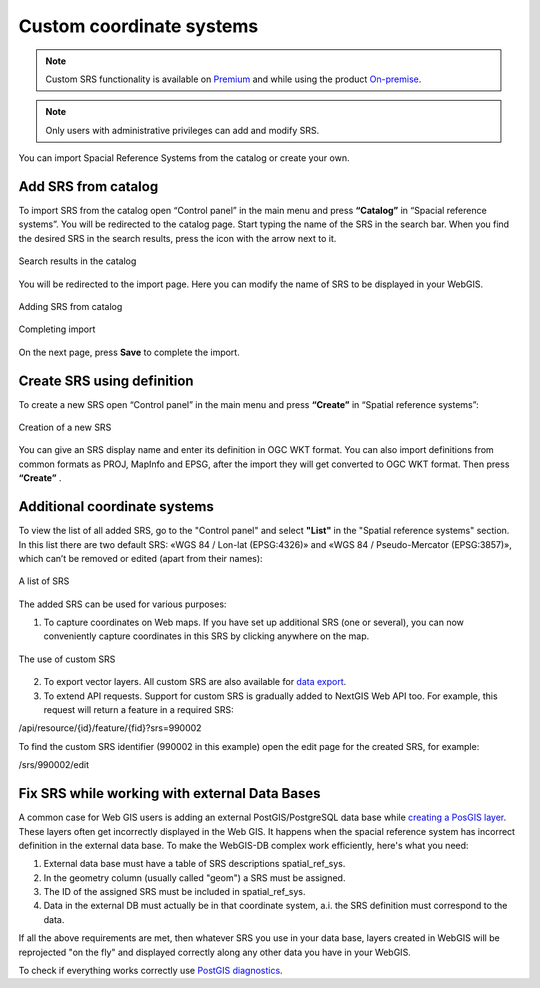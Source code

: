 .. _ngcom_srs:

Custom coordinate systems
=============================

.. note::
    Custom SRS functionality is available on `Premium <http://nextgis.com/pricing/#premium/>`_ and while using the product `On-premise <https://nextgis.com/pricing/>`_. 

.. note::
    Only users with administrative privileges can add and modify SRS.

You can import Spacial Reference Systems from the catalog or create your own.

.. _ngcom_srs_from_catalog:

Add SRS from catalog
--------------------------------------------

To import SRS from the catalog open “Control panel” in the main menu and press **“Catalog”** in “Spacial reference systems”.  You will be redirected to the catalog page. Start typing the name of the SRS in the search bar. When you find the desired SRS in the search results, press the icon with the arrow next to it. 

.. figure:: _static/new_srs_catalog_en.png
   :name: new_srs_catalog
   :align: center
   :width: 20cm    

   Search results in the catalog
   
You will be redirected to the import page. Here you can modify the name of SRS to be displayed in your WebGIS.

.. figure:: _static/new_srs_import_en.png
   :name: new_srs_import
   :align: center
   :width: 20cm    

   Adding SRS from catalog
   
.. figure:: _static/new_srs_import_save_en.png
   :name: new_srs_import_save
   :align: center
   :width: 20cm    

   Completing import
   
On the next page, press **Save** to complete the import.

.. _ngcom_srs_from_descr:

Create SRS using definition
--------------------------------------------

To create a new SRS open “Control panel” in the main menu and press **“Create”** in “Spatial reference systems”: 

.. figure:: _static/new_srs_eng_2.png
   :name: new_srs_pic
   :align: center
   :width: 20cm    

   Creation of a new SRS
   
You can give an SRS display name and enter its definition in OGC WKT format.  You can also import definitions from common formats as PROJ, MapInfo and EPSG, after the import they will get converted to OGC WKT format.  Then press **“Create”** .

.. _ngcom_srs_additional:

Additional coordinate systems
-------------------------------------------------

To view the list of all added SRS, go to the "Control panel" and select **"List"** in the "Spatial reference systems" section. In this list there are two default SRS: «WGS 84 / Lon-lat (EPSG:4326)» and «WGS 84 / Pseudo-Mercator (EPSG:3857)», which can’t be removed or edited (apart from their names):

.. figure:: _static/list_srs_eng_2.png
   :name: list_srs_pic
   :align: center
   :width: 20cm    

   A list of SRS
   
The added SRS can be used for various purposes:

1. To capture coordinates on Web maps.  If you have set up additional SRS (one or several), you can now conveniently capture coordinates in this SRS by clicking anywhere on the map.

.. figure:: _static/use_of_custom_srs1_eng.png
   :name: use_of_custom_srs1_pic
   :align: center
   :width: 20cm    

   The use of custom SRS
   
2. To export vector layers.  All custom SRS are also available for `data export <https://docs.nextgis.com/docs_ngcom/source/data_export.html>`_.

3. To extend API requests. Support for custom SRS is gradually added to NextGIS Web API too.  For example, this request will return a feature in a required SRS:

/api/resource/{id}/feature/{fid}?srs=990002

To find the custom SRS identifier (990002 in this example) open the edit page for the created SRS, for example:

/srs/990002/edit

.. _ngcom_srs_external_db:

Fix SRS while working with external Data Bases
------------------------------------------

A common case for Web GIS users is adding an external PostGIS/PostgreSQL data base while `creating a PosGIS layer <https://docs.nextgis.com/docs_ngcom/source/data_connect.html#external-postgis-databases>`_. These layers often get incorrectly displayed 
in the Web GIS. It happens when the spacial reference system has incorrect definition in the external 
data base. To make the WebGIS-DB complex work efficiently, here's what you need:

1. External data base must have a table of SRS descriptions spatial_ref_sys.
2. In the geometry column (usually called "geom") a SRS must be assigned.
3. The ID of the assigned SRS must be included in  spatial_ref_sys.
4. Data in the external DB must actually be in that coordinate system, a.i. the SRS definition must correspond to the data.

If all the above requirements are met, then whatever SRS you use in your data base, layers created in WebGIS will be reprojected "on the fly" and displayed correctly along any other data you have in your WebGIS.

To check if everything works correctly use `PostGIS diagnostics <https://docs.nextgis.com/docs_ngweb/source/layers.html#postgis-diagnostics>`_.
